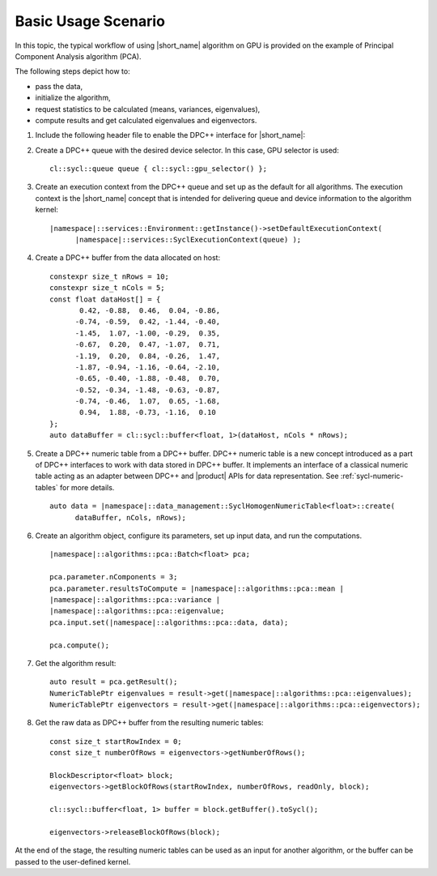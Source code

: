 .. ******************************************************************************
.. * Copyright 2014-2019 Intel Corporation
.. *
.. * Licensed under the Apache License, Version 2.0 (the "License");
.. * you may not use this file except in compliance with the License.
.. * You may obtain a copy of the License at
.. *
.. *     http://www.apache.org/licenses/LICENSE-2.0
.. *
.. * Unless required by applicable law or agreed to in writing, software
.. * distributed under the License is distributed on an "AS IS" BASIS,
.. * WITHOUT WARRANTIES OR CONDITIONS OF ANY KIND, either express or implied.
.. * See the License for the specific language governing permissions and
.. * limitations under the License.
.. *******************************************************************************/

Basic Usage Scenario
~~~~~~~~~~~~~~~~~~~~~

In this topic, the typical workflow of using |short_name| algorithm on GPU
is provided on the example of Principal Component Analysis algorithm (PCA).

The following steps depict how to:

- pass the data,
- initialize the algorithm,
- request statistics to be calculated (means, variances, eigenvalues),
- compute results and get calculated eigenvalues and eigenvectors.


#. Include the following header file to enable the DPC++ interface for
   |short_name|:

   .. substitution-code-block::

      #include "|daal_in_code|_sycl.h"

#. Create a DPC++ queue with the desired device selector. In this case,
   GPU selector is used:

   .. parsed-literal::

      cl::sycl::queue queue { cl::sycl::gpu_selector() };

#. Create an execution context from the DPC++ queue and set up as the
   default for all algorithms. The execution context is the |short_name|
   concept that is intended for delivering queue and device information
   to the algorithm kernel:

   .. parsed-literal::

      |namespace|::services::Environment::getInstance()->setDefaultExecutionContext(
            |namespace|::services::SyclExecutionContext(queue) );

#. Create a DPC++ buffer from the data allocated on host:

   .. parsed-literal::

      constexpr size_t nRows = 10;
      constexpr size_t nCols = 5;
      const float dataHost[] = {
             0.42, -0.88,  0.46,  0.04, -0.86,
            -0.74, -0.59,  0.42, -1.44, -0.40,
            -1.45,  1.07, -1.00, -0.29,  0.35,
            -0.67,  0.20,  0.47, -1.07,  0.71,
            -1.19,  0.20,  0.84, -0.26,  1.47,
            -1.87, -0.94, -1.16, -0.64, -2.10,
            -0.65, -0.40, -1.88, -0.48,  0.70,
            -0.52, -0.34, -1.48, -0.63, -0.87,
            -0.74, -0.46,  1.07,  0.65, -1.68,
             0.94,  1.88, -0.73, -1.16,  0.10
      };
      auto dataBuffer = cl::sycl::buffer<float, 1>(dataHost, nCols * nRows);

#. Create a DPC++ numeric table from a DPC++ buffer. DPC++ numeric table is a new concept
   introduced as a part of DPC++ interfaces to work with data stored in DPC++ buffer.
   It implements an interface of a classical numeric table acting as an adapter between DPC++
   and |product| APIs for data representation. See :ref:`sycl-numeric-tables` for more details.

   .. parsed-literal::

      auto data = |namespace|::data_management::SyclHomogenNumericTable<float>::create(
            dataBuffer, nCols, nRows);


#. Create an algorithm object, configure its parameters, set up input
   data, and run the computations.

   .. parsed-literal::

      |namespace|::algorithms::pca::Batch<float> pca;

      pca.parameter.nComponents = 3;
      pca.parameter.resultsToCompute = |namespace|::algorithms::pca::mean |
      |namespace|::algorithms::pca::variance |
      |namespace|::algorithms::pca::eigenvalue;
      pca.input.set(|namespace|::algorithms::pca::data, data);

      pca.compute();

#. Get the algorithm result:

   .. parsed-literal::

      auto result = pca.getResult();
      NumericTablePtr eigenvalues = result->get(|namespace|::algorithms::pca::eigenvalues);
      NumericTablePtr eigenvectors = result->get(|namespace|::algorithms::pca::eigenvectors);

#. Get the raw data as DPC++ buffer from the resulting numeric tables:

   .. parsed-literal::

      const size_t startRowIndex = 0;
      const size_t numberOfRows = eigenvectors->getNumberOfRows();

      BlockDescriptor<float> block;
      eigenvectors->getBlockOfRows(startRowIndex, numberOfRows, readOnly, block);

      cl::sycl::buffer<float, 1> buffer = block.getBuffer().toSycl();

      eigenvectors->releaseBlockOfRows(block);

At the end of the stage, the resulting numeric tables can be used as an input for another algorithm,
or the buffer can be passed to the user-defined kernel.

